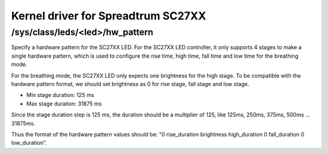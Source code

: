 .. SPDX-License-Identifier: GPL-2.0

===================================
Kernel driver for Spreadtrum SC27XX
===================================

/sys/class/leds/<led>/hw_pattern
--------------------------------

Specify a hardware pattern for the SC27XX LED. For the SC27XX
LED controller, it only supports 4 stages to make a single
hardware pattern, which is used to configure the rise time,
high time, fall time and low time for the breathing mode.

For the breathing mode, the SC27XX LED only expects one brightness
for the high stage. To be compatible with the hardware pattern
format, we should set brightness as 0 for rise stage, fall
stage and low stage.

- Min stage duration: 125 ms
- Max stage duration: 31875 ms

Since the stage duration step is 125 ms, the duration should be
a multiplier of 125, like 125ms, 250ms, 375ms, 500ms ... 31875ms.

Thus the format of the hardware pattern values should be:
"0 rise_duration brightness high_duration 0 fall_duration 0 low_duration".
